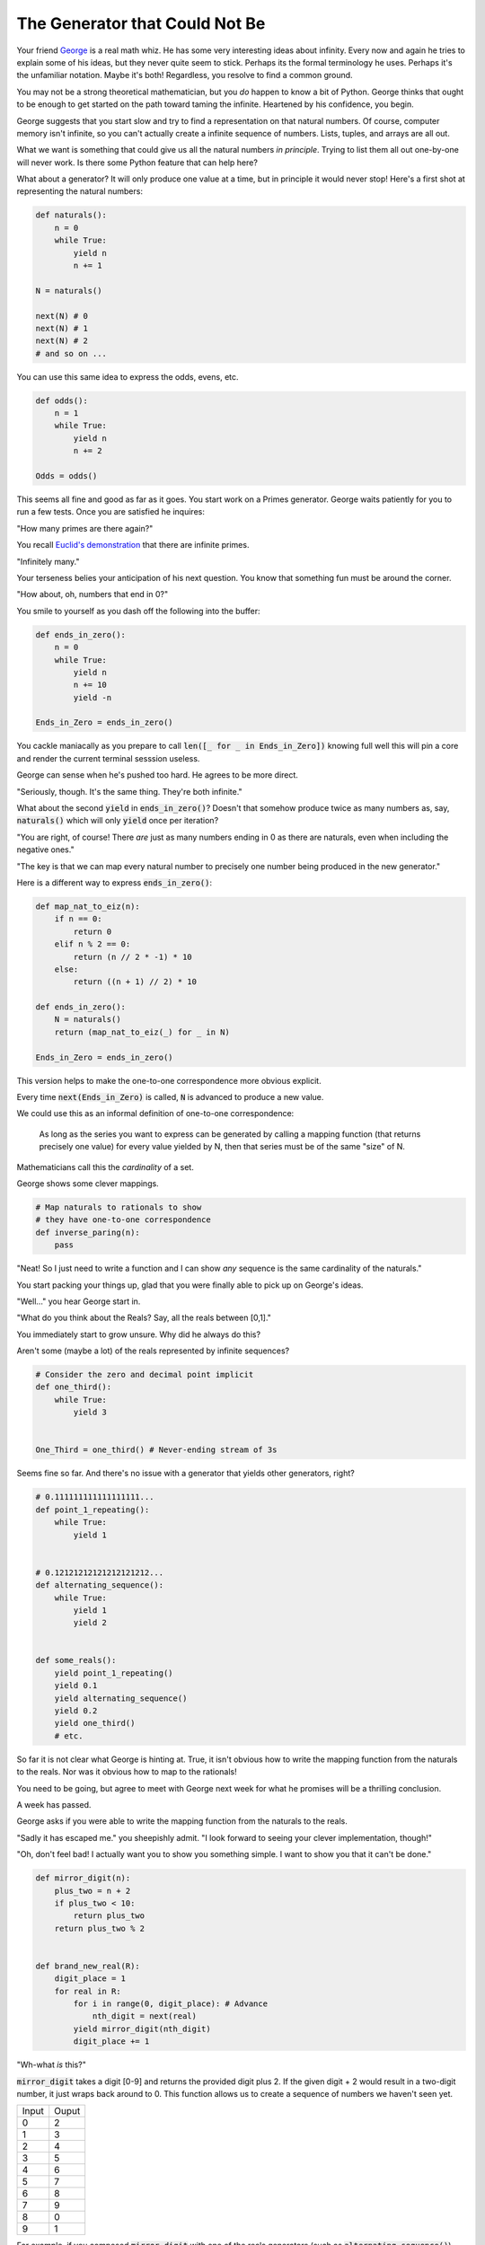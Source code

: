 ===============================
The Generator that Could Not Be
===============================


Your friend `George <https://en.wikipedia.org/wiki/Georg_Cantor>`_ is a real math whiz. He has some very interesting ideas about infinity. Every now and again he tries to explain some of his ideas, but they never quite seem to stick. Perhaps its the formal terminology he uses. Perhaps it's the unfamiliar notation. Maybe it's both! Regardless, you resolve to find a common ground. 

You may not be a strong theoretical mathematician, but you *do* happen to know a bit of Python. George thinks that ought to be enough to get started on the path toward taming the infinite. Heartened by his confidence, you begin.

George suggests that you start slow and try to find a representation on that natural numbers. Of course, computer memory isn't infinite, so you can't actually create a infinite sequence of numbers. Lists, tuples, and arrays are all out. 

What we want is something that could give us all the natural numbers *in principle*. Trying to list them all out one-by-one will never work. Is there some Python feature that can help here?

What about a generator? It will only produce one value at a time, but in principle it would never stop! Here's a first shot at representing the natural numbers:

.. code-block:: python

    def naturals():
        n = 0
        while True:
            yield n
            n += 1

    N = naturals()
    
    next(N) # 0
    next(N) # 1
    next(N) # 2
    # and so on ...

You can use this same idea to express the odds, evens, etc.

.. code-block:: python

    def odds():
        n = 1
        while True:
            yield n
            n += 2

    Odds = odds()

This seems all fine and good as far as it goes. You start work on a Primes generator. George waits patiently for you to run a few tests. Once you are satisfied he inquires: 

"How many primes are there again?" 

You recall `Euclid's demonstration <https://mathcs.clarku.edu/~djoyce/java/elements/bookIX/propIX20.html>`_ that there are infinite primes.

"Infinitely many." 

Your terseness belies your anticipation of his next question. You know that something fun must be around the corner.

"How about, oh, numbers that end in 0?"

You smile to yourself as you dash off the following into the buffer:

.. code-block:: python

    def ends_in_zero():
        n = 0
        while True:
            yield n
            n += 10
            yield -n

    Ends_in_Zero = ends_in_zero()


You cackle maniacally as you prepare to call :code:`len([_ for _ in Ends_in_Zero])` knowing full well this will pin a core and render the current terminal sesssion useless. 

George can sense when he's pushed too hard. He agrees to be more direct.

"Seriously, though. It's the same thing. They're both infinite."

What about the second :code:`yield` in :code:`ends_in_zero()`? Doesn't that somehow produce twice as many numbers as, say, :code:`naturals()` which will only :code:`yield` once per iteration?

"You are right, of course! There *are* just as many numbers ending in 0 as there are naturals, even when including the negative ones."

"The key is that we can map every natural number to precisely one number being produced in the new generator."

Here is a different way to express :code:`ends_in_zero()`:

.. code-block:: python

    def map_nat_to_eiz(n):
        if n == 0:
            return 0
        elif n % 2 == 0:
            return (n // 2 * -1) * 10
        else:
            return ((n + 1) // 2) * 10
    
    def ends_in_zero():
        N = naturals()
        return (map_nat_to_eiz(_) for _ in N)
    
    Ends_in_Zero = ends_in_zero()


This version helps to make the one-to-one correspondence more obvious explicit. 

Every time :code:`next(Ends_in_Zero)` is called, :code:`N` is advanced to produce a new value. 

We could use this as an informal definition of one-to-one correspondence:

	As long as the series you want to express can be generated by 
	calling a mapping function (that returns precisely one value) 
	for every value yielded by N, then that series must be of the 
	same "size" of N.

Mathematicians call this the *cardinality* of a set.

George shows some clever mappings.

.. code-block:: python

    # Map naturals to rationals to show 
    # they have one-to-one correspondence
    def inverse_paring(n):
        pass


"Neat! So I just need to write a function and I can show *any* sequence is the same cardinality of the naturals."

You start packing your things up, glad that you were finally able to pick up on George's ideas.

"Well..." you hear George start in.

"What do you think about the Reals? Say, all the reals between [0,1]."

You immediately start to grow unsure. Why did he always do this? 

Aren't some (maybe a lot) of the reals represented by infinite sequences?

.. code-block:: python

    # Consider the zero and decimal point implicit
    def one_third():
        while True:
            yield 3


    One_Third = one_third() # Never-ending stream of 3s


Seems fine so far. And there's no issue with a generator that yields other generators, right?

.. code-block:: python
    
    # 0.111111111111111111...
    def point_1_repeating():
        while True:
            yield 1


    # 0.12121212121212121212...
    def alternating_sequence():
        while True:
            yield 1
            yield 2
   

    def some_reals():
        yield point_1_repeating()
        yield 0.1 
        yield alternating_sequence()
        yield 0.2
        yield one_third()
        # etc. 


So far it is not clear what George is hinting at. True, it isn't obvious how to write the mapping function from the naturals to the reals. Nor was it obvious how to map to the rationals!

You need to be going, but agree to meet with George next week for what he promises will be a thrilling conclusion.

A week has passed. 

George asks if you were able to write the mapping function from the naturals to the reals.

"Sadly it has escaped me." you sheepishly admit. "I look forward to seeing your clever implementation, though!"

"Oh, don't feel bad! I actually want you to show you something simple. I want to show you that it can't be done."

.. code-block:: python

    def mirror_digit(n):
        plus_two = n + 2
        if plus_two < 10:
            return plus_two
        return plus_two % 2


    def brand_new_real(R):
        digit_place = 1
        for real in R:
            for i in range(0, digit_place): # Advance
                nth_digit = next(real)
            yield mirror_digit(nth_digit)
            digit_place += 1


"Wh-what *is* this?" 

:code:`mirror_digit` takes a digit [0-9] and returns the provided digit plus 2. If the given digit + 2 would result in a two-digit number, it just wraps back around to 0. This function allows us to create a sequence of numbers we haven't seen yet. 

+-----+-----+
|Input|Ouput|
+-----+-----+
|0    |2    |
+-----+-----+
|1    |3    |
+-----+-----+
|2    |4    |
+-----+-----+
|3    |5    |
+-----+-----+
|4    |6    |
+-----+-----+
|5    |7    |
+-----+-----+
|6    |8    |
+-----+-----+
|7    |9    |
+-----+-----+
|8    |0    |
+-----+-----+
|9    |1    |
+-----+-----+

For example, if you composed :code:`mirror_digit` with one of the reals generators (such as :code:`alternating_sequence()`), you would get a new number that would differ from the original number by **every single digit**.

We can exploit this to generate a previously ungenerated real.

We create a sequence where we generate:

* the mirror of the first digit of the first real
* the mirror of the second digit of the second real
* the mirror of the third digit of the third real
* and so on ...

(That's what's going on with that :code:`digit_place` variable. I want to call :code:`next()` as many times as reals generators I've seen so far.)

Here's the crux of it! When George said it can't be done, it's because you can always generate a new real using the power of :code:`brand_new_real()`.

Here's how the argument goes:

* Assume we *can* write a generator to produce all the reals :code:`Reals()`
* (Which, of course, would mean there'd be a one-to-one correspondence with the naturals)
* However, we've *also* shown that we can generate a new real with :code:`brand_new_real()`
* This is a problem! :code:`Reals()` will never be able to produce :code:`brand_new_real()`
* :code:`Reals()` must be incomplete. More accurately, :code:`Reals()` simply cannot do what it claims. 
* It *isn't possible* to map the naturals to the reals.

There are somehow infinitely "more" reals than naturals. In more formal terms, the set of the reals is said to have a greater cardinality than the set of the naturals. 

